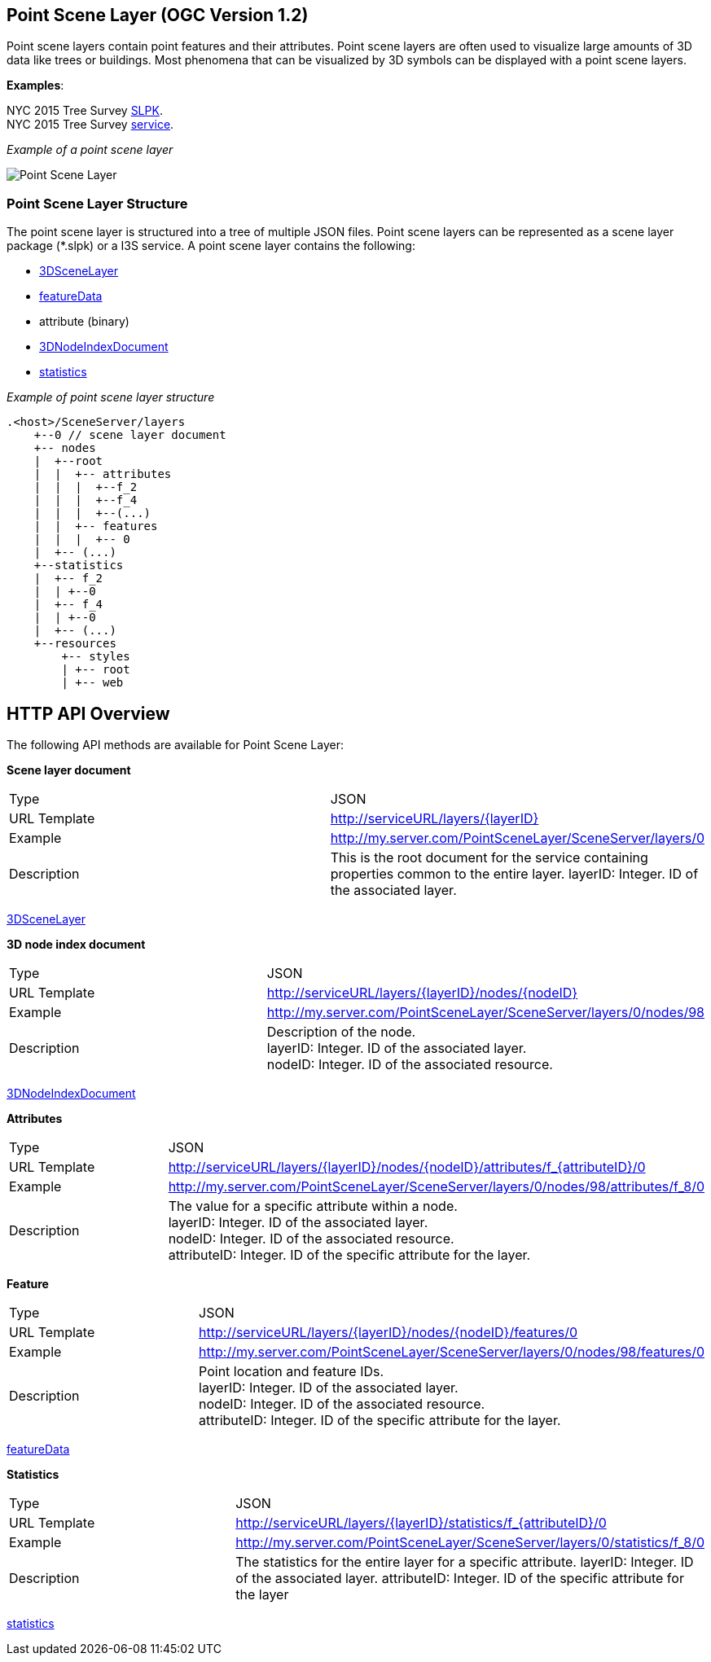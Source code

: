 == Point Scene Layer (OGC Version 1.2)

Point scene layers contain point features and their attributes. Point
scene layers are often used to visualize large amounts of 3D data like
trees or buildings. Most phenomena that can be visualized by 3D symbols
can be displayed with a point scene layers.

*Examples*:

NYC 2015 Tree Survey
https://www.arcgis.com/home/item.html?id=7f3221f2984f49d89a9ef6d114d5f748[SLPK]. +
NYC 2015 Tree Survey
https://www.arcgis.com/home/item.html?id=7aba674fae86425694b21723d2680fa4[service].

_Example of a point scene layer_

image:../images/PointSceneLayer.png[Point Scene Layer]

=== Point Scene Layer Structure

The point scene layer is structured into a tree of multiple JSON files.
Point scene layers can be represented as a scene layer package (*.slpk)
or a I3S service. A point scene layer contains the following:

* link:3DSceneLayer.psl.adoc[3DSceneLayer]
* link:featureData.cmn.adoc[featureData]
* attribute (binary)
* link:3DNodeIndexDocument.cmn.adoc[3DNodeIndexDocument]
* link:statisticsInfo.cmn.adoc[statistics]

_Example of point scene layer structure_

....
.<host>/SceneServer/layers
    +--0 // scene layer document
    +-- nodes
    |  +--root
    |  |  +-- attributes
    |  |  |  +--f_2
    |  |  |  +--f_4
    |  |  |  +--(...)
    |  |  +-- features
    |  |  |  +-- 0
    |  +-- (...)
    +--statistics
    |  +-- f_2
    |  | +--0
    |  +-- f_4
    |  | +--0
    |  +-- (...)
    +--resources
        +-- styles
        | +-- root
        | +-- web 
....

== HTTP API Overview

The following API methods are available for Point Scene Layer:

*Scene layer document*

|===
| Type | JSON
|URL Template |http://serviceURL/layers/\{layerID}
|Example | http://my.server.com/PointSceneLayer/SceneServer/layers/0
|Description |This is the root document for the service containing properties common
to the entire layer. layerID: Integer. ID of the associated layer.
|===

link:3DSceneLayer.psl.adoc[3DSceneLayer]

*3D node index document*

|===
| Type | JSON
|URL Template | http://serviceURL/layers/\{layerID}/nodes/\{nodeID}
|Example | http://my.server.com/PointSceneLayer/SceneServer/layers/0/nodes/98
|Description | Description of the node. +
layerID: Integer. ID of the associated layer. +
nodeID: Integer. ID of the associated resource.
|===

link:3DNodeIndexDocument.cmn.adoc[3DNodeIndexDocument]

*Attributes*

|===
| Type | JSON
|URL Template | http://serviceURL/layers/\{layerID}/nodes/\{nodeID}/attributes/f_\{attributeID}/0
|Example | http://my.server.com/PointSceneLayer/SceneServer/layers/0/nodes/98/attributes/f_8/0
|Description | The value for a specific attribute within a node. +
layerID: Integer. ID of the associated layer.  +
nodeID: Integer. ID of the associated resource. +
attributeID: Integer. ID of the specific attribute for the layer.
|===

*Feature*

|===
| Type | JSON
|URL Template | http://serviceURL/layers/\{layerID}/nodes/\{nodeID}/features/0
|Example | http://my.server.com/PointSceneLayer/SceneServer/layers/0/nodes/98/features/0
|Description | Point location and feature IDs. +
layerID: Integer. ID of the associated layer.  +
nodeID: Integer. ID of the associated resource. +
attributeID: Integer. ID of the specific attribute
for the layer.
|===

link:featureData.cmn.adoc[featureData]

*Statistics*

|===
| Type | JSON
|URL Template | http://serviceURL/layers/\{layerID}/statistics/f_\{attributeID}/0
|Example | http://my.server.com/PointSceneLayer/SceneServer/layers/0/statistics/f_8/0
|Description | The statistics for the entire layer for a specific attribute. layerID:
Integer. ID of the associated layer.  attributeID: Integer. ID of the specific attribute for the layer
|===

link:statisticsInfo.cmn.adoc[statistics]
